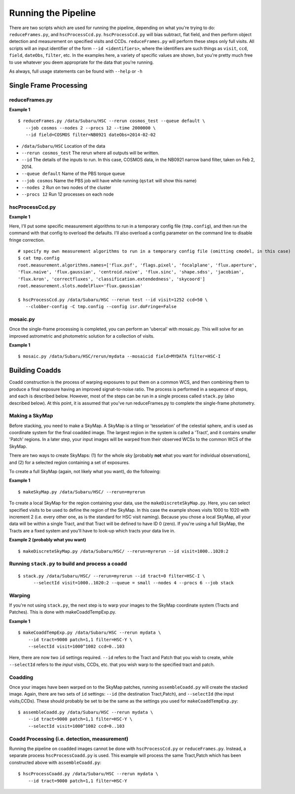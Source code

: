 

====================
Running the Pipeline
====================

There are two scripts which are used for running the pipeline,
depending on what you're trying to do: ``reduceFrames.py``, and
``hscProcessCcd.py``.  ``hscProcessCcd.py`` will bias subtract, flat
field, and then perform object detection and measurement on specified
visits and CCDs.  ``reduceFrames.py`` will perform these steps only
full visits.  All scripts will an input identifier of the form ``--id
<identifiers>``, where the identifiers are such things as ``visit``,
``ccd``, ``field``, ``dateObs``, ``filter``, etc.  In the examples
here, a variety of specific values are shown, but you're pretty much
free to use whatever you deem appropriate for the data that you're
running.

As always, full usage statements can be found with ``--help`` or ``-h``



Single Frame Processing
-----------------------

reduceFrames.py
^^^^^^^^^^^^^^^

**Example 1**

::
   
   $ reduceFrames.py /data/Subaru/HSC --rerun cosmos_test --queue default \
      --job cosmos --nodes 2 --procs 12 --time 2000000 \
      --id field=COSMOS filter=NB0921 dateObs=2014-02-02

* ``/data/Subaru/HSC``      Location of the data
* ``--rerun cosmos_test``   The rerun where all outputs will be written.
* ``--id``                  The details of the inputs to run.  In this case, COSMOS data, in the NB0921 narrow band filter, taken on Feb 2, 2014.
* ``--queue default``       Name of the PBS torque queue
* ``--job cosmos``          Name the PBS job will have while running (``qstat`` will show this name)
* ``--nodes 2``             Run on two nodes of the cluster
* ``--procs 12``            Run 12 processes on each node

  
hscProcessCcd.py
^^^^^^^^^^^^^^^^
  
**Example 1**


Here, I'll put some specific measurement algorithms to run in a
temporary config file (``tmp.config``), and then run the command with
that config to overload the defaults.  I'll also overload a config
parameter on the command line to disable fringe correction.

::

   # specify my own measurement algorithms to run in a temporary config file (omitting cmodel, in this case)
   $ cat tmp.config
   root.measurement.algorithms.names=['flux.psf', 'flags.pixel', 'focalplane', 'flux.aperture',
   'flux.naive', 'flux.gaussian', 'centroid.naive', 'flux.sinc', 'shape.sdss', 'jacobian',
   'flux.kron', 'correctfluxes', 'classification.extendedness', 'skycoord']
   root.measurement.slots.modelFlux='flux.gaussian'
   
   $ hscProcessCcd.py /data/Subaru/HSC --rerun test --id visit=1252 ccd=50 \
      --clobber-config -C tmp.config --config isr.doFringe=False


mosaic.py
^^^^^^^^^

Once the single-frame processing is completed, you can perform an
'ubercal' with mosaic.py.  This will solve for an improved astrometric
and photometric solution for a collection of visits.

**Example 1**

::
   
    $ mosaic.py /data/Subaru/HSC/rerun/mydata --mosaicid field=MYDATA filter=HSC-I

      

Building Coadds
---------------

Coadd construction is the process of warping exposures to put them on
a common WCS, and then combining them to produce a final exposure
having an improved signat-to-noise ratio.  The process is performed in
a sequence of steps, and each is described below.  However, most of
the steps can be run in a single process called ``stack.py`` (also
described below).  At this point, it is assumed that you've run
reduceFrames.py to complete the single-frame photometry.

Making a SkyMap
^^^^^^^^^^^^^^^

Before stacking, you need to make a SkyMap.  A SkyMap is a tiling
or 'tesselation' of the celestial sphere, and is used as coordinate
system for the final coadded image.  The largest region in the system
is called a 'Tract', and it contains smaller 'Patch' regions. In a
later step, your input images will be warped from their observed WCSs
to the common WCS of the SkyMap.

There are two ways to create SkyMaps: (1) for the whole sky [probably
**not** what you want for individual observations], and (2) for a
selected region containing a set of exposures.


To create a full SkyMap (again, not likely what you want), do the following:

**Example 1**

::
   
    $ makeSkyMap.py /data/Subaru/HSC/ --rerun=myrerun


To create a local SkyMap for the region containing your data, use the
``makeDiscreteSkyMap.py``.  Here, you can select specified visits to
be used to define the region of the SkyMap.  In this case the example
shows visits 1000 to 1020 with increment 2 (i.e. every other one, as
is the standard for HSC visit naming).  Because you chose a local
SkyMap, all your data will be within a single Tract, and that Tract
will be defined to have ID 0 (zero).  If you're using a full SkyMap,
the Tracts are a fixed system and you'll have to look-up which tracts
your data live in.

.. todo:: Describe how to lookup tract IDs.

**Example 2 (probably what you want)**

::

    $ makeDiscreteSkyMap.py /data/Subaru/HSC/ --rerun=myrerun --id visit=1000..1020:2




Running ``stack.py`` to build and process a coadd
^^^^^^^^^^^^^^^^^^^^^^^^^^^^^^^^^^^^^^^^^^^^^^^^^



::

    $ stack.py /data/Subaru/HSC/ --rerun=myrerun --id tract=0 filter=HSC-I \
          --selectId visit=1000..1020:2 --queue = small --nodes 4 --procs 6 --job stack
    
    


          
Warping
^^^^^^^
       
If you're not using ``stack.py``, the next step is to warp your images
to the SkyMap coordinate system (Tracts and Patches).  This is done
with makeCoaddTempExp.py.

**Example 1**

::

    $ makeCoaddTempExp.py /data/Subaru/HSC --rerun mydata \
        --id tract=9000 patch=1,1 filter=HSC-Y \
        --selectId visit=1000^1002 ccd=0..103

Here, there are now two ``id`` settings required.  ``--id`` refers to
the Tract and Patch that you wish to create, while ``--selectId``
refers to the *input* visits, CCDs, etc. that you wish warp to the
specified tract and patch.


Coadding
^^^^^^^^

Once your images have been warped on to the SkyMap patches, running
``assembleCoadd.py`` will create the stacked image.  Again, there are
two sets of ``id`` settings: ``--id`` (the destination Tract,Patch),
and ``--selectId`` (the input visits,CCDs).  These should probably be
set to be the same as the settings you used for
``makeCoaddTempExp.py``::

    $ assembleCoadd.py /data/Subaru/HSC --rerun mydata \
        --id tract=9000 patch=1,1 filter=HSC-Y \
        --selectId visit=1000^1002 ccd=0..103

        
Coadd Processing (i.e. detection, measurement)
^^^^^^^^^^^^^^^^^^^^^^^^^^^^^^^^^^^^^^^^^^^^^^

Running the pipeline on coadded images cannot be done with
``hscProcessCcd.py`` or ``reduceFrames.py``.  Instead, a separate
process ``hscProcessCoadd.py`` is used.  This example will process the
same Tract,Patch which has been constructed above with
``assembleCoadd.py``::
    
    $ hscProcessCoadd.py /data/Subaru/HSC --rerun mydata \
        --id tract=9000 patch=1,1 filter=HSC-Y


    
.. todo::
    
   Is hscOverlaps.py still used?
   
.. todo::
   
   Is hscStack.py still used?

